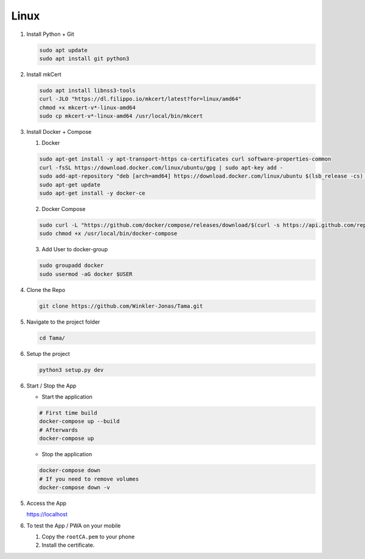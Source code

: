 Linux
-----

1. Install Python + Git

   .. code-block:: sh

      sudo apt update
      sudo apt install git python3

2. Install mkCert

   .. code-block:: sh

      sudo apt install libnss3-tools
      curl -JLO "https://dl.filippo.io/mkcert/latest?for=linux/amd64"
      chmod +x mkcert-v*-linux-amd64
      sudo cp mkcert-v*-linux-amd64 /usr/local/bin/mkcert

3. Install Docker + Compose

   1. Docker

   .. code-block:: sh

      sudo apt-get install -y apt-transport-https ca-certificates curl software-properties-common
      curl -fsSL https://download.docker.com/linux/ubuntu/gpg | sudo apt-key add -
      sudo add-apt-repository "deb [arch=amd64] https://download.docker.com/linux/ubuntu $(lsb_release -cs) stable"
      sudo apt-get update
      sudo apt-get install -y docker-ce

   2. Docker Compose

   .. code-block:: sh

      sudo curl -L "https://github.com/docker/compose/releases/download/$(curl -s https://api.github.com/repos/docker/compose/releases/latest | grep -Po '"tag_name": "\K.*?(?=")')/docker-compose-$(uname -s)-$(uname -m)" -o /usr/local/bin/docker-compose
      sudo chmod +x /usr/local/bin/docker-compose

   3. Add User to docker-group

   .. code-block:: sh

      sudo groupadd docker
      sudo usermod -aG docker $USER

4. Clone the Repo

   .. code-block:: sh

      git clone https://github.com/Winkler-Jonas/Tama.git

5. Navigate to the project folder

   .. code-block:: sh

      cd Tama/

6. Setup the project

   .. code-block:: sh

      python3 setup.py dev

6. Start / Stop the App

   - Start the application

   .. code-block:: sh

      # First time build
      docker-compose up --build
      # Afterwards
      docker-compose up

   - Stop the application

   .. code-block:: sh

      docker-compose down
      # If you need to remove volumes
      docker-compose down -v

5. Access the App

   https://localhost

6. To test the App / PWA on your mobile

   1. Copy the ``rootCA.pem`` to your phone
   2. Install the certificate.
